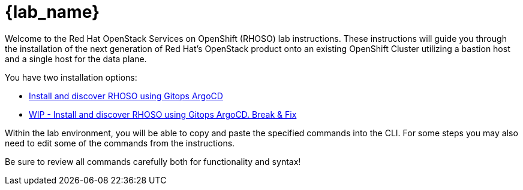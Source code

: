 = {lab_name}

Welcome to the Red Hat OpenStack Services on OpenShift (RHOSO) lab instructions.
These instructions will guide you through the installation of the next generation of Red Hat's OpenStack product onto an existing OpenShift Cluster utilizing a bastion host and a single host for the data plane.

You have two installation options: 

* xref:gitops.adoc[Install and discover RHOSO using Gitops ArgoCD]
* xref:breakfix.adoc[WIP - Install and discover RHOSO using Gitops ArgoCD. Break & Fix]

Within the lab environment, you will be able to copy and paste the specified commands into the CLI.
For some steps you may also need to edit some of the commands from the  instructions.

Be sure to review all commands carefully both for functionality and syntax!
